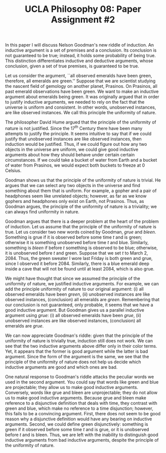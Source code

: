 #+AUTHOR: 204-351-724
#+TITLE: UCLA Philosophy 08: Paper Assignment #2
#+OPTIONS: toc:nil
#+OPTIONS: date:nil
#+OPTIONS: author:nil

#+LaTeX_CLASS_OPTIONS: [12pt,letter]
#+LATEX_HEADER: \usepackage[margin=1in]{geometry}
#+LATEX_HEADER: \usepackage{times}
#+LATEX_HEADER: \usepackage{setspace}
#+LATEX_HEADER: \doublespacing
#+LATEX_HEADER: \large

# Introduce Nelson Goodman's argument
# Explain that this is known as the new riddle of induction
In this paper I will discuss Nelson Goodman's new riddle of induction.
An inductive  argument is  a set  of premises  and a  conclusion.  Its
conclusion  is not  guaranteed  to  be true;  instead,  it holds  some
probability of being true.   This distinction differentiates inductive
and  deductive  arguments,  whose  conclusion, given  a  set  of  true
premises, is guaranteed to be true.

# Explain what the original problem of induction is

# Introduce the first premise of Goodman's argument
# Explain the Principle of the Uniformity of Nature
# Explain why the premise is true and justified
# Give an example of the first premise

Let us consider the argument, ``all observed emeralds have been green,
therefore, all  emeralds are  green.'' Suppose  that we  are scientist
studying the  nascent field of  gemology on another  planet, Prasinos.
On Prasinos, all past emerald observations have been green. We want to
make  an  inductive  argument  about emeralds  being  green.   It  was
originally argued  that in  order to  justify inductive  arguments, we
needed  to  rely  on  the  fact  that  the  universe  is  uniform  and
consistent.  In  other words, unobserved instances,  are like observed
instances.  We call this principle the uniformity of nature.

# What astronomer's see when they look through their telescopes
The philosopher David Hume argued that the principle of the uniformity
of nature is not justified. Since  the 17^{th} Century there have been
many attempts to justify the principle. It seems intuitive to say that
if  we  could justify  that  unobserved  instances are  like  observed
instances, then induction would be justified. Thus, if we could figure
out how  any two objects  in the universe  are uniform, we  could give
good inductive  arguments about how  they should behave  under certain
certain circumstances. If  we could take a bucket of  water from Earth
and a bucket  of water from Prasinos, we would  expect both buckets to
freeze at 0\textdegree Celsius.

# Introduce the second premise of Goodman's argument
# Explain why the PUN is insufficient to justify induction
# Explain why the premise is true and justified
# Give an example of the first premise

Goodman shows  us that the  principle of  the uniformity of  nature is
trivial. He argues that we can  select any two objects in the universe
and find something  about them that is uniform. For  example, a gopher
and a pair of headphones seem  like unrelated objects; however, as far
as  we  know   gophers  and  headphones  only  exist   on  Earth,  not
Prasinos. Thus, as Goodman argues,  the principle of the uniformity of
nature is a triviality; we can always find uniformity in nature.

Goodman argues  that there  is a  deeper problem at  the heart  of the
problem  of  induction.  Let  us  assume  that  the principle  of  the
uniformity of nature is true.  Let us consider two new words coined by
Goodman,  /grue/ and  /bleen/. Something  is  grue if  it is  observed
before  some  time  /t/  and  is  green;  otherwise  it  is  something
unobserved before time  /t/ and blue. Similarly,  something is /bleen/
if  before /t/  something is  observed to  be blue;  otherwise, it  is
unobserved before  /t/ and  green. Suppose  that we  set /t/  to March
2, 2084. Thus, the green sweater I  wore last Friday is both green and
grue, since  I observed  it before  2084. Similarly,  there is  a blue
emerald deep inside a cave that will not be found until at least 2084,
which is also grue.

# Introduce the third premise of Goodman's argument
# Give Goodman's argument for the word Grue
# Explain why the premise is true and justified
# Give an example of the first premise
We might have
thought  that since  we assumed  the  principle of  the uniformity  of
nature, we justified inductive arguments.  For example, we can add the
principle  uniformity of  nature  to our  original  argument: (i)  all
observed  emeralds have  been /green/,  (ii) unobserved  instances are
like    observed   instances,    (conclusion)    all   emeralds    are
/green/.  Remembering  that our  conclusion  is  not guaranteed,  only
probable, it seems that we have a good inductive argument. But Goodman
gives us a parallel inductive  argument using /grue/: (i) all observed
emeralds have been /grue/, (ii) unobserved instances are like observed
instances, (conclusion) all emeralds are /grue/.

We can  now appreciate Goodman's  riddle: given that the  principle of
the uniformity of  nature is trivially true, induction  still does not
work. We can see that the two inductive arguments above differ only in
their color  terms. Yet, it appears  that the former is  good argument
while  the latter  is  bad  argument. Since  the  form of  the
argument is the  same, we see that the principle  of the uniformity of
nature does not help us decide  which inductive arguments are good and
which ones are bad.

One natural response to Goodman's riddle attacks the peculiar words we
used in the  second argument. You could say that  words like green and
blue are projectable; they allow  us to make good inductive arguments.
Conversely, words like  grue and bleen are unprojectable;  they do not
allow us to make good inductive arguments. Because grue and bleen make
reference  to a  disjunctive  definition that  deals  with time,  they
contrast  with green  and  blue, which  make no  reference  to a  time
disjunction; however, this  fails to be a  convincing argument. First,
there does  not seem to  be good  reason why a  disjunctive definition
would have any bearing on inductive arguments. Second, we could define
green disjunctively:  something is  green if  it observed  before some
time /t/  and is grue,  or it is unobserved  before /t/ and  is bleen.
Thus, we  are left  with the inability  to distinguish  good inductive
arguments from bad  inductive arguments, despite the  principle of the
uniformity of nature.
